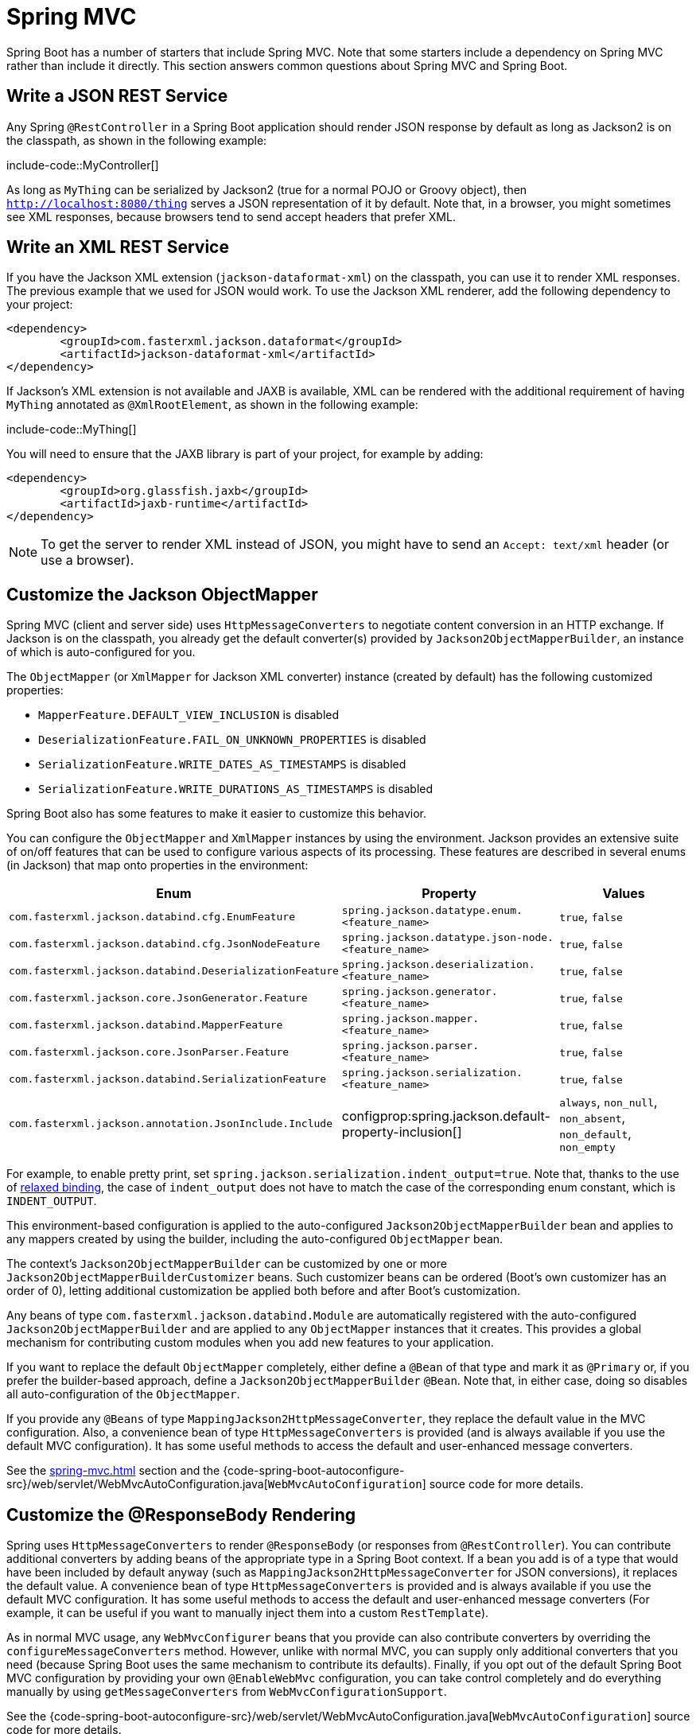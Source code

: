 [[howto.spring-mvc]]
= Spring MVC

Spring Boot has a number of starters that include Spring MVC.
Note that some starters include a dependency on Spring MVC rather than include it directly.
This section answers common questions about Spring MVC and Spring Boot.



[[howto.spring-mvc.write-json-rest-service]]
== Write a JSON REST Service

Any Spring `@RestController` in a Spring Boot application should render JSON response by default as long as Jackson2 is on the classpath, as shown in the following example:

include-code::MyController[]

As long as `MyThing` can be serialized by Jackson2 (true for a normal POJO or Groovy object), then `http://localhost:8080/thing` serves a JSON representation of it by default.
Note that, in a browser, you might sometimes see XML responses, because browsers tend to send accept headers that prefer XML.



[[howto.spring-mvc.write-xml-rest-service]]
== Write an XML REST Service

If you have the Jackson XML extension (`jackson-dataformat-xml`) on the classpath, you can use it to render XML responses.
The previous example that we used for JSON would work.
To use the Jackson XML renderer, add the following dependency to your project:

[source,xml]
----
<dependency>
	<groupId>com.fasterxml.jackson.dataformat</groupId>
	<artifactId>jackson-dataformat-xml</artifactId>
</dependency>
----

If Jackson's XML extension is not available and JAXB is available, XML can be rendered with the additional requirement of having `MyThing` annotated as `@XmlRootElement`, as shown in the following example:

include-code::MyThing[]

You will need to ensure that the JAXB library is part of your project, for example by adding:

[source,xml]
----
<dependency>
	<groupId>org.glassfish.jaxb</groupId>
	<artifactId>jaxb-runtime</artifactId>
</dependency>
----

NOTE: To get the server to render XML instead of JSON, you might have to send an `Accept: text/xml` header (or use a browser).



[[howto.spring-mvc.customize-jackson-objectmapper]]
== Customize the Jackson ObjectMapper

Spring MVC (client and server side) uses `HttpMessageConverters` to negotiate content conversion in an HTTP exchange.
If Jackson is on the classpath, you already get the default converter(s) provided by `Jackson2ObjectMapperBuilder`, an instance of which is auto-configured for you.

The `ObjectMapper` (or `XmlMapper` for Jackson XML converter) instance (created by default) has the following customized properties:

* `MapperFeature.DEFAULT_VIEW_INCLUSION` is disabled
* `DeserializationFeature.FAIL_ON_UNKNOWN_PROPERTIES` is disabled
* `SerializationFeature.WRITE_DATES_AS_TIMESTAMPS` is disabled
* `SerializationFeature.WRITE_DURATIONS_AS_TIMESTAMPS` is disabled

Spring Boot also has some features to make it easier to customize this behavior.

You can configure the `ObjectMapper` and `XmlMapper` instances by using the environment.
Jackson provides an extensive suite of on/off features that can be used to configure various aspects of its processing.
These features are described in several enums (in Jackson) that map onto properties in the environment:

|===
| Enum | Property | Values

| `com.fasterxml.jackson.databind.cfg.EnumFeature`
| `spring.jackson.datatype.enum.<feature_name>`
| `true`, `false`

| `com.fasterxml.jackson.databind.cfg.JsonNodeFeature`
| `spring.jackson.datatype.json-node.<feature_name>`
| `true`, `false`

| `com.fasterxml.jackson.databind.DeserializationFeature`
| `spring.jackson.deserialization.<feature_name>`
| `true`, `false`

| `com.fasterxml.jackson.core.JsonGenerator.Feature`
| `spring.jackson.generator.<feature_name>`
| `true`, `false`

| `com.fasterxml.jackson.databind.MapperFeature`
| `spring.jackson.mapper.<feature_name>`
| `true`, `false`

| `com.fasterxml.jackson.core.JsonParser.Feature`
| `spring.jackson.parser.<feature_name>`
| `true`, `false`

| `com.fasterxml.jackson.databind.SerializationFeature`
| `spring.jackson.serialization.<feature_name>`
| `true`, `false`

| `com.fasterxml.jackson.annotation.JsonInclude.Include`
| configprop:spring.jackson.default-property-inclusion[]
| `always`, `non_null`, `non_absent`, `non_default`, `non_empty`
|===

For example, to enable pretty print, set `spring.jackson.serialization.indent_output=true`.
Note that, thanks to the use of xref:reference:features/external-config.adoc#features.external-config.typesafe-configuration-properties.relaxed-binding[relaxed binding], the case of `indent_output` does not have to match the case of the corresponding enum constant, which is `INDENT_OUTPUT`.

This environment-based configuration is applied to the auto-configured `Jackson2ObjectMapperBuilder` bean and applies to any mappers created by using the builder, including the auto-configured `ObjectMapper` bean.

The context's `Jackson2ObjectMapperBuilder` can be customized by one or more `Jackson2ObjectMapperBuilderCustomizer` beans.
Such customizer beans can be ordered (Boot's own customizer has an order of 0), letting additional customization be applied both before and after Boot's customization.

Any beans of type `com.fasterxml.jackson.databind.Module` are automatically registered with the auto-configured `Jackson2ObjectMapperBuilder` and are applied to any `ObjectMapper` instances that it creates.
This provides a global mechanism for contributing custom modules when you add new features to your application.

If you want to replace the default `ObjectMapper` completely, either define a `@Bean` of that type and mark it as `@Primary` or, if you prefer the builder-based approach, define a `Jackson2ObjectMapperBuilder` `@Bean`.
Note that, in either case, doing so disables all auto-configuration of the `ObjectMapper`.

If you provide any `@Beans` of type `MappingJackson2HttpMessageConverter`, they replace the default value in the MVC configuration.
Also, a convenience bean of type `HttpMessageConverters` is provided (and is always available if you use the default MVC configuration).
It has some useful methods to access the default and user-enhanced message converters.

See the xref:spring-mvc.adoc#howto.spring-mvc.customize-responsebody-rendering[] section and the {code-spring-boot-autoconfigure-src}/web/servlet/WebMvcAutoConfiguration.java[`WebMvcAutoConfiguration`] source code for more details.



[[howto.spring-mvc.customize-responsebody-rendering]]
== Customize the @ResponseBody Rendering

Spring uses `HttpMessageConverters` to render `@ResponseBody` (or responses from `@RestController`).
You can contribute additional converters by adding beans of the appropriate type in a Spring Boot context.
If a bean you add is of a type that would have been included by default anyway (such as `MappingJackson2HttpMessageConverter` for JSON conversions), it replaces the default value.
A convenience bean of type `HttpMessageConverters` is provided and is always available if you use the default MVC configuration.
It has some useful methods to access the default and user-enhanced message converters (For example, it can be useful if you want to manually inject them into a custom `RestTemplate`).

As in normal MVC usage, any `WebMvcConfigurer` beans that you provide can also contribute converters by overriding the `configureMessageConverters` method.
However, unlike with normal MVC, you can supply only additional converters that you need (because Spring Boot uses the same mechanism to contribute its defaults).
Finally, if you opt out of the default Spring Boot MVC configuration by providing your own `@EnableWebMvc` configuration, you can take control completely and do everything manually by using `getMessageConverters` from `WebMvcConfigurationSupport`.

See the {code-spring-boot-autoconfigure-src}/web/servlet/WebMvcAutoConfiguration.java[`WebMvcAutoConfiguration`] source code for more details.



[[howto.spring-mvc.multipart-file-uploads]]
== Handling Multipart File Uploads

Spring Boot embraces the servlet 5 `jakarta.servlet.http.Part` API to support uploading files.
By default, Spring Boot configures Spring MVC with a maximum size of 1MB per file and a maximum of 10MB of file data in a single request.
You may override these values, the location to which intermediate data is stored (for example, to the `/tmp` directory), and the threshold past which data is flushed to disk by using the properties exposed in the `MultipartProperties` class.
For example, if you want to specify that files be unlimited, set the configprop:spring.servlet.multipart.max-file-size[] property to `-1`.

The multipart support is helpful when you want to receive multipart encoded file data as a `@RequestParam`-annotated parameter of type `MultipartFile` in a Spring MVC controller handler method.

See the {code-spring-boot-autoconfigure-src}/web/servlet/MultipartAutoConfiguration.java[`MultipartAutoConfiguration`] source for more details.

NOTE: It is recommended to use the container's built-in support for multipart uploads rather than introduce an additional dependency such as Apache Commons File Upload.



[[howto.spring-mvc.switch-off-dispatcherservlet]]
== Switch Off the Spring MVC DispatcherServlet

By default, all content is served from the root of your application (`/`).
If you would rather map to a different path, you can configure one as follows:

[configprops,yaml]
----
spring:
  mvc:
    servlet:
      path: "/mypath"
----

If you have additional servlets you can declare a `@Bean` of type `Servlet` or `ServletRegistrationBean` for each and Spring Boot will register them transparently to the container.
Because servlets are registered that way, they can be mapped to a sub-context of the `DispatcherServlet` without invoking it.

Configuring the `DispatcherServlet` yourself is unusual but if you really need to do it, a `@Bean` of type `DispatcherServletPath` must be provided as well to provide the path of your custom `DispatcherServlet`.



[[howto.spring-mvc.switch-off-default-configuration]]
== Switch Off the Default MVC Configuration

The easiest way to take complete control over MVC configuration is to provide your own `@Configuration` with the `@EnableWebMvc` annotation.
Doing so leaves all MVC configuration in your hands.



[[howto.spring-mvc.customize-view-resolvers]]
== Customize ViewResolvers

A `org.springframework.web.servlet.ViewResolver` is a core component of Spring MVC, translating view names in `@Controller` to actual `View` implementations.
Note that `ViewResolvers` are mainly used in UI applications, rather than REST-style services (a `View` is not used to render a `@ResponseBody`).
There are many implementations of `ViewResolver` to choose from, and Spring on its own is not opinionated about which ones you should use.
Spring Boot, on the other hand, installs one or two for you, depending on what it finds on the classpath and in the application context.
The `DispatcherServlet` uses all the resolvers it finds in the application context, trying each one in turn until it gets a result.
If you add your own, you have to be aware of the order and in which position your resolver is added.

`WebMvcAutoConfiguration` adds the following `ViewResolvers` to your context:

* An `InternalResourceViewResolver` named '`defaultViewResolver`'.
  This one locates physical resources that can be rendered by using the `DefaultServlet` (including static resources and JSP pages, if you use those).
  It applies a prefix and a suffix to the view name and then looks for a physical resource with that path in the servlet context (the defaults are both empty but are accessible for external configuration through `spring.mvc.view.prefix` and `spring.mvc.view.suffix`).
  You can override it by providing a bean of the same type.
* A `BeanNameViewResolver` named '`beanNameViewResolver`'.
  This is a useful member of the view resolver chain and picks up any beans with the same name as the `View` being resolved.
  It should not be necessary to override or replace it.
* A `ContentNegotiatingViewResolver` named '`viewResolver`' is added only if there *are* actually beans of type `View` present.
  This is a composite resolver, delegating to all the others and attempting to find a match to the '`Accept`' HTTP header sent by the client.
  There is a useful https://spring.io/blog/2013/06/03/content-negotiation-using-views[blog about `ContentNegotiatingViewResolver`] that you might like to study to learn more, and you might also look at the source code for detail.
  You can switch off the auto-configured `ContentNegotiatingViewResolver` by defining a bean named '`viewResolver`'.
* If you use Thymeleaf, you also have a `ThymeleafViewResolver` named '`thymeleafViewResolver`'.
  It looks for resources by surrounding the view name with a prefix and suffix.
  The prefix is `spring.thymeleaf.prefix`, and the suffix is `spring.thymeleaf.suffix`.
  The values of the prefix and suffix default to '`classpath:/templates/`' and '`.html`', respectively.
  You can override `ThymeleafViewResolver` by providing a bean of the same name.
* If you use FreeMarker, you also have a `FreeMarkerViewResolver` named '`freeMarkerViewResolver`'.
  It looks for resources in a loader path (which is externalized to `spring.freemarker.templateLoaderPath` and has a default value of '`classpath:/templates/`') by surrounding the view name with a prefix and a suffix.
  The prefix is externalized to `spring.freemarker.prefix`, and the suffix is externalized to `spring.freemarker.suffix`.
  The default values of the prefix and suffix are empty and '`.ftlh`', respectively.
  You can override `FreeMarkerViewResolver` by providing a bean of the same name.
* If you use Groovy templates (actually, if `groovy-templates` is on your classpath), you also have a `GroovyMarkupViewResolver` named '`groovyMarkupViewResolver`'.
  It looks for resources in a loader path by surrounding the view name with a prefix and suffix (externalized to `spring.groovy.template.prefix` and `spring.groovy.template.suffix`).
  The prefix and suffix have default values of '`classpath:/templates/`' and '`.tpl`', respectively.
  You can override `GroovyMarkupViewResolver` by providing a bean of the same name.
* If you use Mustache, you also have a `org.springframework.boot.web.servlet.view.MustacheViewResolver` named '`mustacheViewResolver`'.
  It looks for resources by surrounding the view name with a prefix and suffix.
  The prefix is `spring.mustache.prefix`, and the suffix is `spring.mustache.suffix`.
  The values of the prefix and suffix default to '`classpath:/templates/`' and '`.mustache`', respectively.
  You can override `org.springframework.boot.web.servlet.view.MustacheViewResolver` by providing a bean of the same name.

For more detail, see the following sections:

* {code-spring-boot-autoconfigure-src}/web/servlet/WebMvcAutoConfiguration.java[`WebMvcAutoConfiguration`]
* {code-spring-boot-autoconfigure-src}/thymeleaf/ThymeleafAutoConfiguration.java[`ThymeleafAutoConfiguration`]
* {code-spring-boot-autoconfigure-src}/freemarker/FreeMarkerAutoConfiguration.java[`FreeMarkerAutoConfiguration`]
* {code-spring-boot-autoconfigure-src}/groovy/template/GroovyTemplateAutoConfiguration.java[`GroovyTemplateAutoConfiguration`]
